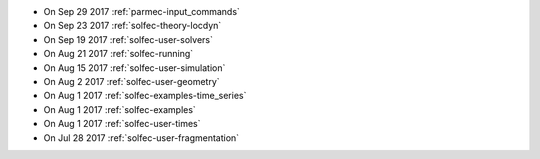 
* On Sep 29 2017 :ref:`parmec-input_commands`

* On Sep 23 2017 :ref:`solfec-theory-locdyn`

* On Sep 19 2017 :ref:`solfec-user-solvers`

* On Aug 21 2017 :ref:`solfec-running`

* On Aug 15 2017 :ref:`solfec-user-simulation`

* On Aug 2 2017 :ref:`solfec-user-geometry`

* On Aug 1 2017 :ref:`solfec-examples-time_series`

* On Aug 1 2017 :ref:`solfec-examples`

* On Aug 1 2017 :ref:`solfec-user-times`

* On Jul 28 2017 :ref:`solfec-user-fragmentation`
